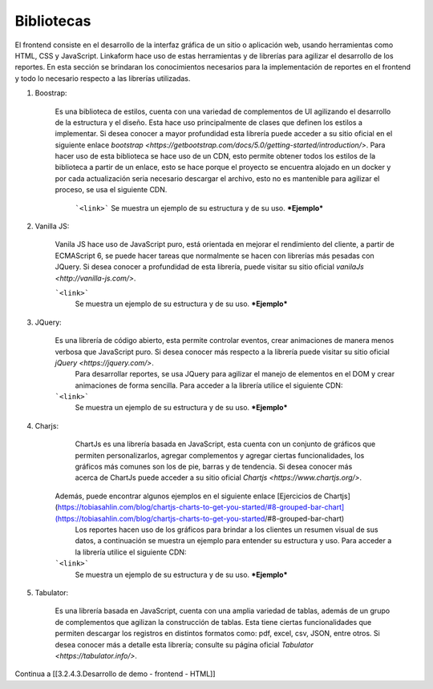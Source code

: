===========
Bibliotecas
===========

El frontend consiste en el desarrollo de la interfaz gráfica de un sitio o aplicación web, usando herramientas como HTML, CSS y JavaScript. Linkaform hace uso de estas herramientas y de librerías para agilizar el desarrollo de los reportes. En esta sección se brindaran los conocimientos necesarios para la implementación de reportes en el frontend y todo lo necesario respecto a las librerías utilizadas.

1. Boostrap: 

    Es una biblioteca de estilos, cuenta con una variedad de complementos de UI agilizando el desarrollo de la estructura y el diseño. Esta hace uso principalmente de clases que definen los estilos a implementar. Si desea conocer a mayor profundidad esta librería puede acceder a su sitio oficial en el siguiente enlace `bootstrap <https://getbootstrap.com/docs/5.0/getting-started/introduction/>`.
    Para hacer uso de esta biblioteca se hace uso de un CDN, esto permite obtener todos los estilos de la biblioteca a partir de un enlace, esto se hace porque el proyecto se encuentra alojado en un docker y por cada actualización seria necesario descargar el archivo, esto no es mantenible para agilizar el proceso,  se usa el siguiente CDN.

	```<link>```
	Se muestra un ejemplo de su estructura y de su uso.
	***Ejemplo***

2. Vanilla JS:
    
    Vanila JS hace uso de JavaScript puro, está orientada en mejorar el rendimiento del cliente, a partir de ECMAScript 6, se puede hacer tareas que normalmente se hacen con librerías más pesadas con JQuery.  Si desea conocer a profundidad de esta librería, puede visitar su sitio oficial `vanilaJs <http://vanilla-js.com/>`.

    ```<link>```
	Se muestra un ejemplo de su estructura y de su uso.
	***Ejemplo***

3. JQuery:
	
    Es una librería de código abierto, esta permite controlar eventos, crear animaciones de manera menos verbosa que JavaScript puro. Si desea conocer más respecto a la librería puede visitar su sitio oficial `jQuery <https://jquery.com/>`.
	Para desarrollar reportes, se usa JQuery para agilizar el manejo de elementos en el DOM y crear animaciones de forma sencilla.
	Para acceder a la librería utilice el siguiente CDN: 

    ```<link>```
	Se muestra un ejemplo de su estructura y de su uso.
	***Ejemplo***

4. Charjs:

	ChartJs es una librería basada en JavaScript, esta cuenta con un conjunto de gráficos que permiten personalizarlos, agregar complementos y agregar ciertas funcionalidades, los gráficos más comunes son los de pie, barras y de tendencia. 
	Si desea conocer más acerca de ChartJs puede acceder a su sitio oficial `Chartjs <https://www.chartjs.org/>`.

    Además, puede encontrar algunos ejemplos en el siguiente enlace [Ejercicios de Chartjs](https://tobiasahlin.com/blog/chartjs-charts-to-get-you-started/#8-grouped-bar-chart](https://tobiasahlin.com/blog/chartjs-charts-to-get-you-started/#8-grouped-bar-chart)
	Los reportes hacen uso de los gráficos para brindar a los clientes un resumen visual de sus datos, a continuación se muestra un ejemplo para entender su estructura y uso.
	Para acceder a la librería utilice el siguiente CDN:

    ```<link>```
	Se muestra un ejemplo de su estructura y de su uso.
	***Ejemplo***

5. Tabulator:

	Es una librería basada en JavaScript, cuenta con una amplia variedad de tablas, además de un grupo de complementos que agilizan la construcción de tablas. Esta tiene ciertas funcionalidades que permiten descargar los registros en distintos formatos como: pdf, excel, csv, JSON, entre otros.
	Si desea conocer más  a detalle esta librería; consulte su página oficial `Tabulator <https://tabulator.info/>`.

Continua a [[3.2.4.3.Desarrollo de demo - frontend - HTML]]
